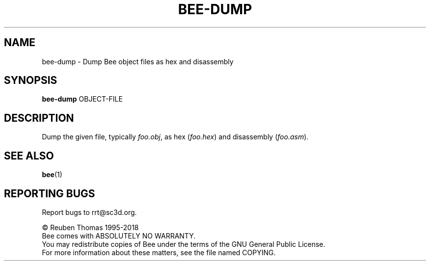 .TH BEE-DUMP "1" "July 2018" "Bee" "User Commands"
.SH NAME
bee-dump \- Dump Bee object files as hex and disassembly
.SH SYNOPSIS
.B bee-dump
OBJECT\-FILE
.SH DESCRIPTION
Dump the given file, typically \fIfoo.obj\fR, as hex (\fIfoo.hex\fR) and disassembly (\fIfoo.asm\fR).
.SH "SEE ALSO"
.BR bee (1)
.SH "REPORTING BUGS"
Report bugs to rrt@sc3d.org.
.PP
\(co Reuben Thomas 1995\-2018
.br
Bee comes with ABSOLUTELY NO WARRANTY.
.br
You may redistribute copies of Bee
under the terms of the GNU General Public License.
.br
For more information about these matters, see the file named COPYING.
